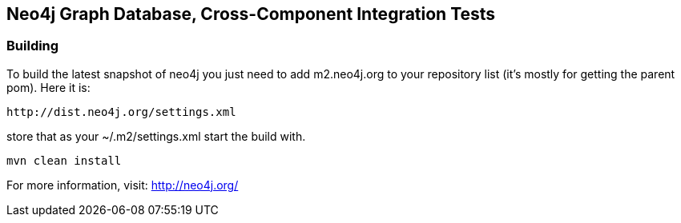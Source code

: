 == Neo4j Graph Database, Cross-Component Integration Tests ==

=== Building ===

To build the latest snapshot of neo4j you just need to add m2.neo4j.org to
your repository list (it's mostly for getting the parent pom). Here it is:

   http://dist.neo4j.org/settings.xml

store that as your +~/.m2/settings.xml+ start the build with.

----
mvn clean install
----


For more information, visit:
http://neo4j.org/
